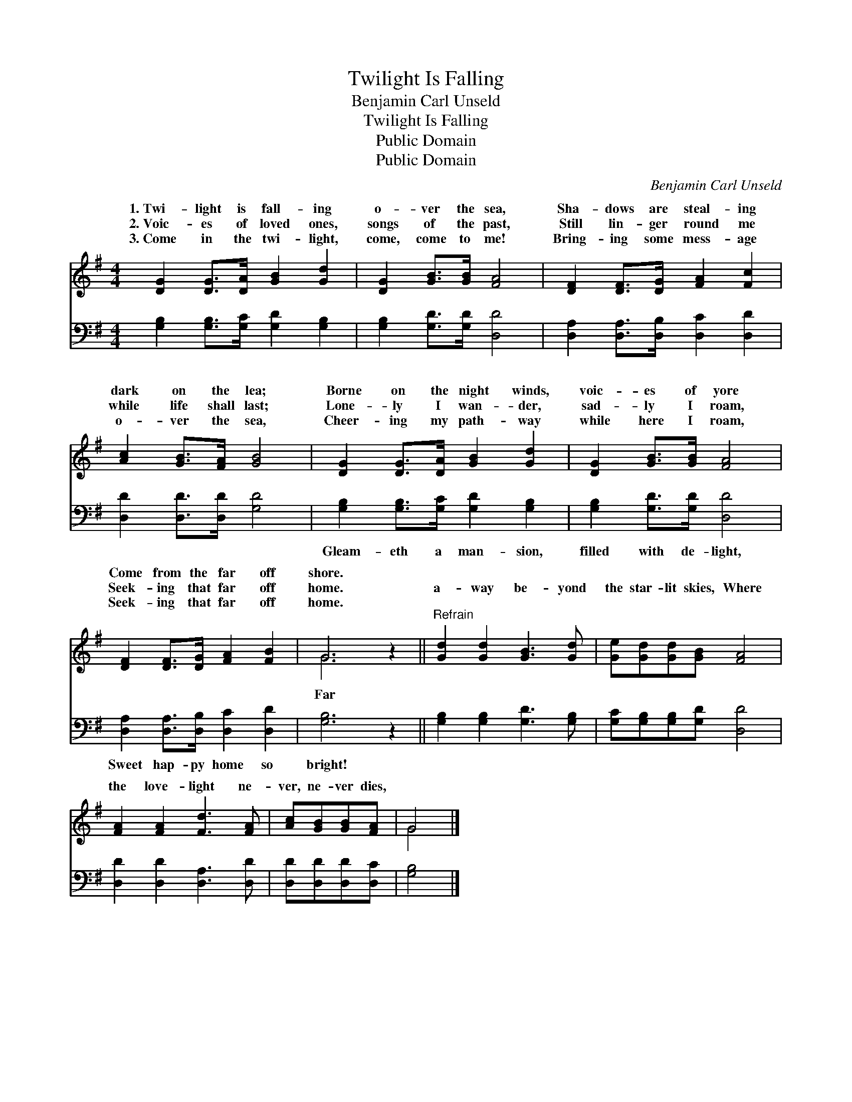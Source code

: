 X:1
T:Twilight Is Falling
T:Benjamin Carl Unseld
T:Twilight Is Falling
T:Public Domain
T:Public Domain
C:Benjamin Carl Unseld
Z:Public Domain
%%score ( 1 2 ) 3
L:1/8
M:4/4
K:G
V:1 treble 
V:2 treble 
V:3 bass 
V:1
 [DG]2 [DG]>[DA] [GB]2 [Gd]2 | [DG]2 [GB]>[GB] [FA]4 | [DF]2 [DF]>[DG] [FA]2 [Fc]2 | %3
w: 1.~Twi- light is fall- ing|o- ver the sea,|Sha- dows are steal- ing|
w: 2.~Voic- es of loved ones,|songs of the past,|Still lin- ger round me|
w: 3.~Come in the twi- light,|come, come to me!|Bring- ing some mess- age|
 [Ac]2 [GB]>[FA] [GB]4 | [DG]2 [DG]>[DA] [GB]2 [Gd]2 | [DG]2 [GB]>[GB] [FA]4 | %6
w: dark on the lea;|Borne on the night winds,|voic- es of yore|
w: while life shall last;|Lone- ly I wan- der,|sad- ly I roam,|
w: o- ver the sea,|Cheer- ing my path- way|while here I roam,|
 [DF]2 [DF]>[DG] [FA]2 [FB]2 | G6 z2 ||"^Refrain" [Gd]2 [Gd]2 [GB]3 [Gd] | [Ge][Gd][Gd][GB] [FA]4 | %10
w: Come from the far off|shore.|||
w: Seek- ing that far off|home.|a- way be- yond|the star- lit skies, Where|
w: Seek- ing that far off|home.|||
 [FA]2 [FA]2 [Fd]3 [FA] | [Ac][GB][GB][FA] | G4 |] %13
w: |||
w: the love- light ne-|ver, ne- ver dies,||
w: |||
V:2
 x8 | x8 | x8 | x8 | x8 | x8 | x8 | G6 x2 || x8 | x8 | x8 | x4 | G4 |] %13
w: |||||||||||||
w: |||||||Far||||||
V:3
 [G,B,]2 [G,B,]>[G,C] [G,D]2 [G,B,]2 | [G,B,]2 [G,D]>[G,D] [D,D]4 | %2
w: ~ ~ ~ ~ ~|~ ~ ~ ~|
 [D,A,]2 [D,A,]>[D,B,] [D,C]2 [D,D]2 | [D,D]2 [D,D]>[D,D] [G,D]4 | %4
w: ~ ~ ~ ~ ~|~ ~ ~ ~|
 [G,B,]2 [G,B,]>[G,C] [G,D]2 [G,B,]2 | [G,B,]2 [G,D]>[G,D] [D,D]4 | %6
w: Gleam- eth a man- sion,|filled with de- light,|
 [D,A,]2 [D,A,]>[D,B,] [D,C]2 [D,D]2 | [G,B,]6 z2 || [G,B,]2 [G,B,]2 [G,D]3 [G,B,] | %9
w: Sweet hap- py home so|bright!||
 [G,C][G,B,][G,B,][G,D] [D,D]4 | [D,D]2 [D,D]2 [D,A,]3 [D,D] | [D,D][D,D][D,D][D,C] | [G,B,]4 |] %13
w: ||||


